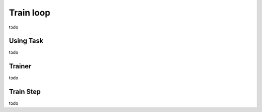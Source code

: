 Train loop
================


todo

Using Task
----------------------


todo



Trainer
-----------


todo


Train Step
-----------------


todo
